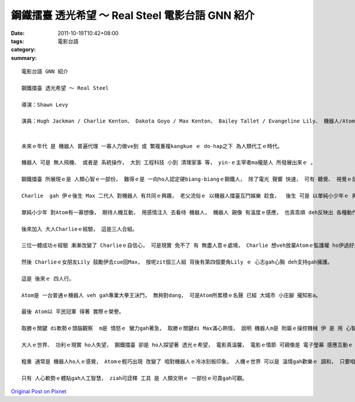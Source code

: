 鋼鐵擂臺 透光希望 ～ Real Steel  電影台語 GNN 紹介
#################################################################

:date: 2011-10-19T10:42+08:00
:tags: 
:category: 電影台語
:summary: 


:: 

  電影台語 GNN 紹介

  鋼鐵擂臺 透光希望 ～ Real Steel

  導演：Shawn Levy

  演員：Hugh Jackman / Charlie Kenton、 Dakota Goyo / Max Kenton、 Bailey Tallet / Evangeline Lily、 機器人/Atom


  未來ｅ年代 是 機器人 普遍代理 一寡人力做ve到 或 繁複重複kangkue ｅ do-hap之下 為人類代工ｅ時代。

  機器人 可是 無人飛機、 或者是 系統操作， 大到 工程科技 小到 清理家事 等， yin-ｅ主宰者ma攏是人 所發展出來ｅ 。

  鋼鐵擂臺 所展現ｅ是 人類心智ｅ一部份， 難得ｅ是 一向ho人認定硬biang-biangｅ鋼鐵人， 除了電光 聲響 快速， 可有 聽覺、 視覺ｅ反應， 而且di人gah機器人之間 有微妙ｅ 聰明互動。

  Charlie  gah 伊ｅ後生 Max 二代人 對機器人 有共同ｅ興趣， 老父流俗ｅ 以機器人擂臺互鬥娛樂 趁食，  後生 可是 以單純小少年ｅ 興味 有特別ｅ堅持， 尤其是 對 Atom zit個機器人 有全然純真閣誠心ｅ 感覺， 閣講Atom是Maxｅ救命恩情人leh。

  單純小少年 對Atom有一寡想像， 期待人機互動， 用感情注入 去看待 機器人， 機器人 親像 有溫度ｅ感應， 也真乖順 deh反映出 各種動作ｅ 平行動作， 一如 鏡中ｅ鏡相， 左右是相反， 實際是 對應ｅ情形， 這是 起初ｅ二人組， 是 電影ｅ經典鏡面。

  後來加入 大人Charlieｅ經驗， 這是三人合組。

  三位一體成功ｅ經驗 漸漸改變了 Charlieｅ自信心， 可是現實 免不了 有 無盡人意ｅ處境， Charlie 想veh放棄Atomｅ監護權 ho伊過好生活， 其實Charlie心中難免有失落感。

  然後 Charlieｅ女朋友Lily 鼓勵伊去cue回Max， 按呢zit個三人組 背後有第四個要角Lily ｅ 心志gah心胸 deh支持gah擁護。

  這是 後來ｅ 四人行。

  Atom是 一台普通ｅ機器人 veh gah專業大拳王決鬥， 無夠對dang， 可是Atom所累積ｅ名聲 已經 大城市 小庄腳 攏知影a。

  最後 Atom以 平民冠軍 得著 實際ｅ榮譽。

  取勝ｅ關鍵 di軟勢ｅ頭腦觀察  m是 憤怒ｅ 蠻力gah著急， 取勝ｅ關鍵di Max滿心熱情， 說明 機器人m是 附屬ｅ操控機械 伊 是 用 心智gah耐心 塑造出來ｅ 希望成果。

  大人ｅ世界、 功利ｅ現實 ho人失望， 鋼鐵擂臺 卻是 ho人探望著 透光ｅ希望， 電影真溫馨， 電影ｅ情節 可親像是 電子瑩幕 感應互動ｅ 同步動作 真自然 觀眾會due deh比腳劃手， 機器m是全然冷血ｅ， 這是 電影趣味ｅ所在， ma是 充滿創意ｅ重點。

  粗重 通常是 機器人ho人ｅ感覺， Atomｅ輕巧出現 改變了 咱對機器人ｅ冷冰刻板印象， 人機ｅ世界 可以是 溫情gah歡樂ｅ 調和， 只要咱細膩運作 人機是互惠ｅ。 電影內 每一個人機一致ｅ鏡頭 ho人有愉快ｅ接受， 真緊會有 虛擬實境ｅ交會， 親像 市面上ｅdue-leh做ｅ Wee運動體操 同步效應， 有親切ｅ 投入模擬。

  只有 人心軟勢ｅ體貼gah人工智慧， ziah可詮釋 工具 是 人類文明ｅ 一部份ｅ可貴gah可觀。



`Original Post on Pixnet <http://nanomi.pixnet.net/blog/post/35955199>`_